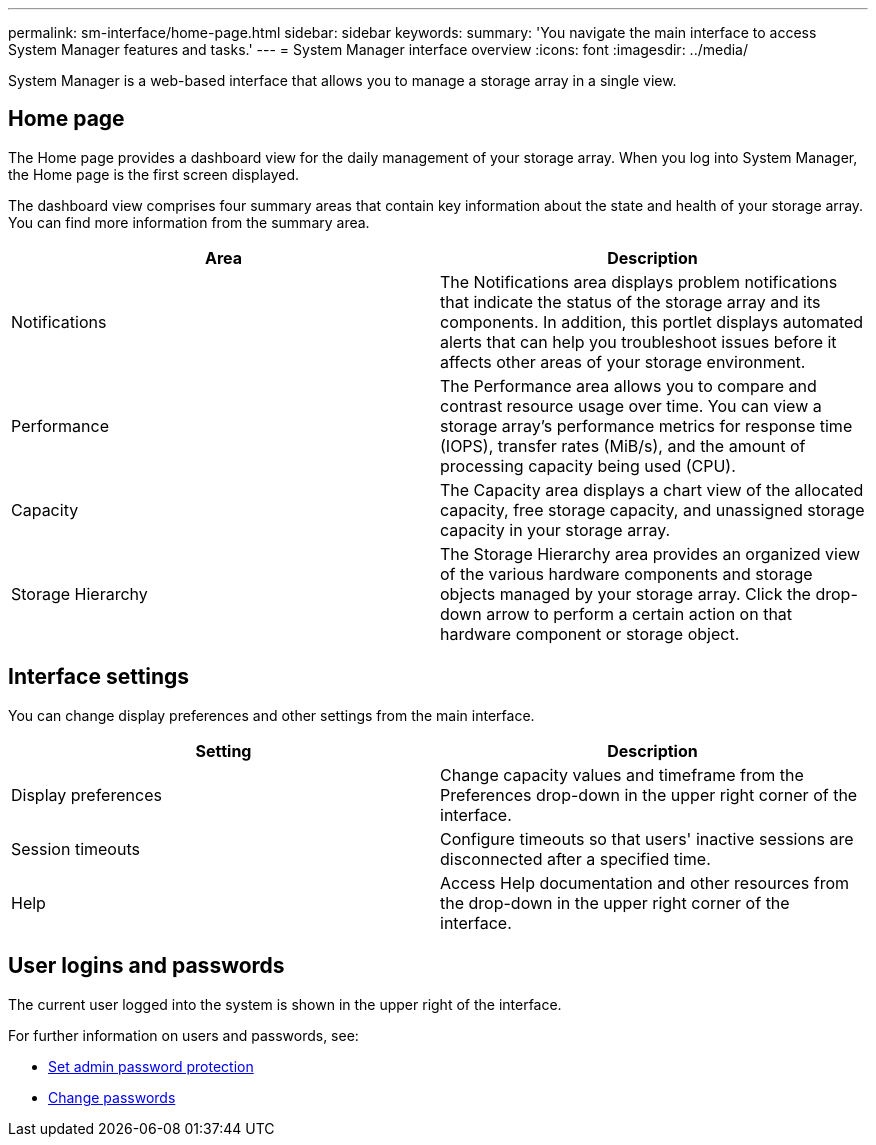 ---
permalink: sm-interface/home-page.html
sidebar: sidebar
keywords:
summary: 'You navigate the main interface to access System Manager features and tasks.'
---
= System Manager interface overview
:icons: font
:imagesdir: ../media/

[.lead]
System Manager is a web-based interface that allows you to manage a storage array in a single view.

== Home page
The Home page provides a dashboard view for the daily management of your storage array. When you log into System Manager, the Home page is the first screen displayed.

The dashboard view comprises four summary areas that contain key information about the state and health of your storage array. You can find more information from the summary area.

[cols="1a,1a" options="header"]
|===
| Area| Description
a|
Notifications
a|
The Notifications area displays problem notifications that indicate the status of the storage array and its components. In addition, this portlet displays automated alerts that can help you troubleshoot issues before it affects other areas of your storage environment.
a|
Performance
a|
The Performance area allows you to compare and contrast resource usage over time. You can view a storage array's performance metrics for response time (IOPS), transfer rates (MiB/s), and the amount of processing capacity being used (CPU).
a|
Capacity
a|
The Capacity area displays a chart view of the allocated capacity, free storage capacity, and unassigned storage capacity in your storage array.
a|
Storage Hierarchy
a|
The Storage Hierarchy area provides an organized view of the various hardware components and storage objects managed by your storage array. Click the drop-down arrow to perform a certain action on that hardware component or storage object.
|===

== Interface settings
You can change display preferences and other settings from the main interface.

[cols="1a,1a" options="header"]
|===
| Setting| Description
a|
Display preferences
a|
Change capacity values and timeframe from the Preferences drop-down in the upper right corner of the interface.
a|
Session timeouts
a|
Configure timeouts so that users' inactive sessions are disconnected after a specified time.
a|
Help
a|
Access Help documentation and other resources from the drop-down in the upper right corner of the interface.
|===

== User logins and passwords
The current user logged into the system is shown in the upper right of the interface.

For further information on users and passwords, see:

* link:administrator-password-protection.html[Set admin password protection]
* link:../sm-settings/change-passwords.html[Change passwords]
